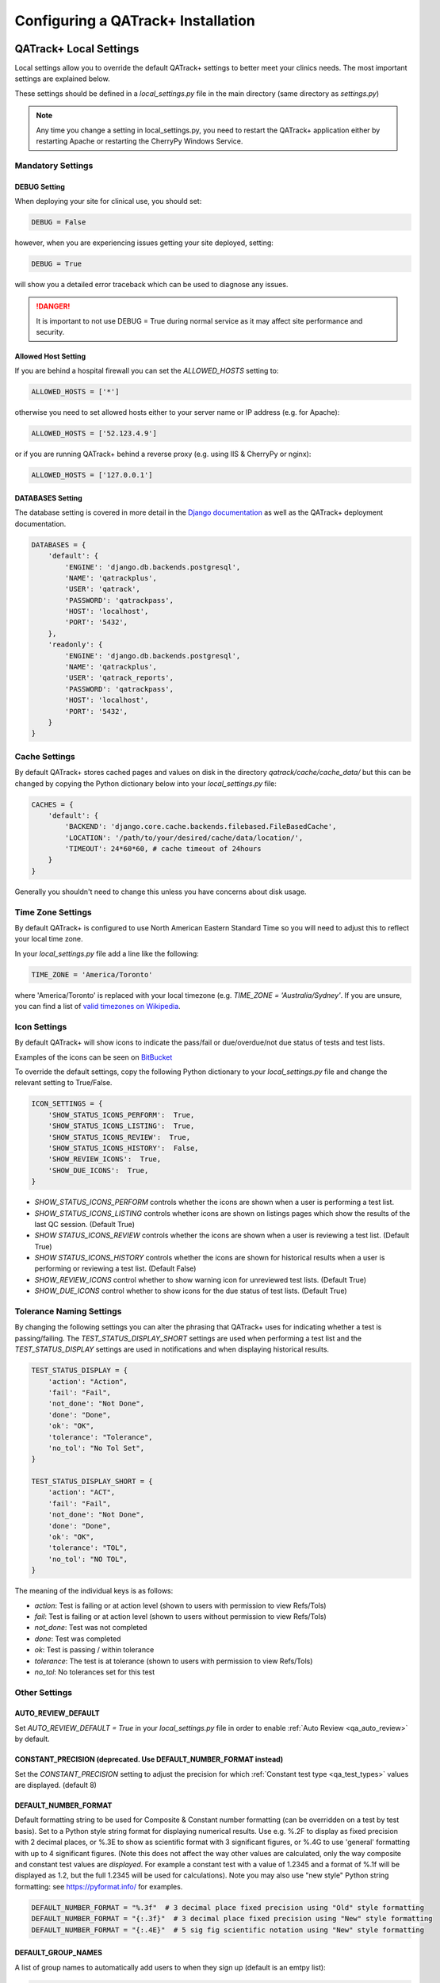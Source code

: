 .. _qatrack-config:

Configuring a QATrack+ Installation
===================================

QATrack+ Local Settings
-----------------------

Local settings allow you to override the default QATrack+ settings to better
meet your clinics needs.  The most important settings are explained below.

These settings should be defined in a `local_settings.py` file in the main
directory (same directory as `settings.py`)

.. note::

    Any time you change a setting in local_settings.py, you need to restart the
    QATrack+ application either by restarting Apache or restarting the CherryPy
    Windows Service.


Mandatory Settings
~~~~~~~~~~~~~~~~~~


DEBUG Setting
.............

When deploying your site for clinical use, you should set:

.. code-block:: python

    DEBUG = False

however, when you are experiencing issues getting your site deployed, setting:

.. code-block:: python

    DEBUG = True

will show you a detailed error traceback which can be used to diagnose any
issues.

.. danger::

    It is important to not use DEBUG = True during normal service as it
    may affect site performance and security.


Allowed Host Setting
....................

If you are behind a hospital firewall you can set the `ALLOWED_HOSTS` setting to:

.. code-block:: python

    ALLOWED_HOSTS = ['*']

otherwise you need to set allowed hosts either to your server name or IP
address (e.g. for Apache):

.. code-block:: python

    ALLOWED_HOSTS = ['52.123.4.9']

or if you are running QATrack+ behind a reverse proxy (e.g. using IIS &
CherryPy or nginx):

.. code-block:: python

    ALLOWED_HOSTS = ['127.0.0.1']


DATABASES Setting
.................

The database setting is covered in more detail in the `Django documentation
<https://docs.djangoproject.com/en/2.1/ref/settings/#databases>`__ as well as
the QATrack+ deployment documentation.

.. code-block:: python

    DATABASES = {
        'default': {
            'ENGINE': 'django.db.backends.postgresql',
            'NAME': 'qatrackplus',
            'USER': 'qatrack',
            'PASSWORD': 'qatrackpass',
            'HOST': 'localhost',
            'PORT': '5432',
        },
        'readonly': {
            'ENGINE': 'django.db.backends.postgresql',
            'NAME': 'qatrackplus',
            'USER': 'qatrack_reports',
            'PASSWORD': 'qatrackpass',
            'HOST': 'localhost',
            'PORT': '5432',
        }
    }


Cache Settings
~~~~~~~~~~~~~~

By default QATrack+ stores cached pages and values on disk in the directory
`qatrack/cache/cache_data/` but this can be changed by copying the Python
dictionary below into your `local_settings.py` file:

.. code-block:: python

    CACHES = {
        'default': {
            'BACKEND': 'django.core.cache.backends.filebased.FileBasedCache',
            'LOCATION': '/path/to/your/desired/cache/data/location/',
            'TIMEOUT': 24*60*60, # cache timeout of 24hours
        }
    }

Generally you shouldn't need to change this unless you have concerns about disk
usage.

Time Zone Settings
~~~~~~~~~~~~~~~~~~

By default QATrack+ is configured to use North American Eastern Standard Time
so you will need to adjust this to reflect your local time zone.

In your *local_settings.py* file add a line like the following:

.. code-block:: python

    TIME_ZONE = 'America/Toronto'

where 'America/Toronto' is replaced with your local timezone (e.g. `TIME_ZONE =
'Australia/Sydney'`.  If you are unsure, you can find a list of `valid
timezones on Wikipedia
<http://en.wikipedia.org/wiki/List_of_tz_database_time_zones>`_.


Icon Settings
~~~~~~~~~~~~~

By default QATrack+ will show icons to indicate the pass/fail or
due/overdue/not due status of tests and test lists.

Examples of the icons can be seen on `BitBucket
<https://bitbucket.org/tohccmedphys/qatrackplus/pull-request/11/add-icons-to-reduce-dependence-on-red/diff>`_

To override the default settings, copy the following Python dictionary to your
`local_settings.py` file and change the relevant setting to True/False.

.. code-block:: python

    ICON_SETTINGS = {
        'SHOW_STATUS_ICONS_PERFORM':  True,
        'SHOW_STATUS_ICONS_LISTING':  True,
        'SHOW_STATUS_ICONS_REVIEW':  True,
        'SHOW_STATUS_ICONS_HISTORY':  False,
        'SHOW_REVIEW_ICONS':  True,
        'SHOW_DUE_ICONS':  True,
    }



* `SHOW_STATUS_ICONS_PERFORM` controls whether the icons are shown when a user
  is performing a test list.

* `SHOW_STATUS_ICONS_LISTING` controls whether icons are shown on listings
  pages which show the results of the last QC session. (Default True)

* `SHOW STATUS_ICONS_REVIEW` controls whether the icons are shown when a user
  is reviewing a test list. (Default True)

* `SHOW STATUS_ICONS_HISTORY` controls whether the icons are shown for
  historical results when a user is performing or reviewing a test list.
  (Default False)

* `SHOW_REVIEW_ICONS` control whether to show warning icon for unreviewed test
  lists. (Default True)

* `SHOW_DUE_ICONS` control whether to show icons for the due status of test
  lists. (Default True)

Tolerance Naming Settings
~~~~~~~~~~~~~~~~~~~~~~~~~

By changing the following settings you can alter the phrasing that QATrack+
uses for indicating whether a test is passing/failing. The
`TEST_STATUS_DISPLAY_SHORT` settings are used when performing a test list and
the `TEST_STATUS_DISPLAY` settings are used in notifications and when
displaying historical results.

.. code-block:: python

    TEST_STATUS_DISPLAY = {
        'action': "Action",
        'fail': "Fail",
        'not_done': "Not Done",
        'done': "Done",
        'ok': "OK",
        'tolerance': "Tolerance",
        'no_tol': "No Tol Set",
    }

    TEST_STATUS_DISPLAY_SHORT = {
        'action': "ACT",
        'fail': "Fail",
        'not_done': "Not Done",
        'done': "Done",
        'ok': "OK",
        'tolerance': "TOL",
        'no_tol': "NO TOL",
    }

The meaning of the individual keys is as follows:

* `action`: Test is failing or at action level (shown to users with permission
  to view Refs/Tols)

* `fail`: Test is failing or at action level (shown to users without permission
  to view Refs/Tols)

* `not_done`: Test was not completed

* `done`: Test was completed

* `ok`: Test is passing / within tolerance

* `tolerance`: The test is at tolerance (shown to users with permission to view
  Refs/Tols)

* `no_tol`: No tolerances set for this test


Other Settings
~~~~~~~~~~~~~~

AUTO_REVIEW_DEFAULT
...................

Set `AUTO_REVIEW_DEFAULT = True` in your `local_settings.py` file in order to
enable :ref:`Auto Review <qa_auto_review>` by default.

CONSTANT_PRECISION (deprecated. Use DEFAULT_NUMBER_FORMAT instead)
..................................................................

Set the `CONSTANT_PRECISION` setting to adjust the precision for which
:ref:`Constant test type <qa_test_types>` values are displayed. (default 8)

DEFAULT_NUMBER_FORMAT
.....................

Default formatting string to be used for Composite & Constant number formatting
(can be overridden on a test by test basis). Set to a Python style string
format for displaying numerical results.  Use e.g. %.2F to display as fixed
precision with 2 decimal places, or %.3E to show as scientific format with 3
significant figures, or %.4G to use 'general' formatting with up to 4
significant figures. (Note this does not affect the way other values are
calculated, only the way composite and constant test values are *displayed*.
For example a constant test with a value of 1.2345 and a format of %.1f will be
displayed as 1.2, but the full 1.2345 will be used for calculations).  Note you
may also use "new style" Python string formatting: see https://pyformat.info/
for examples.

.. code-block:: python

    DEFAULT_NUMBER_FORMAT = "%.3f"  # 3 decimal place fixed precision using "Old" style formatting
    DEFAULT_NUMBER_FORMAT = "{:.3f}"  # 3 decimal place fixed precision using "New" style formatting
    DEFAULT_NUMBER_FORMAT = "{:.4E}"  # 5 sig fig scientific notation using "New" style formatting


DEFAULT_GROUP_NAMES
...................

A list of group names to automatically add users to when they sign up (default
is an emtpy list):

.. code-block:: python

    DEFAULT_GROUP_NAMES = ["Therapists"]

DEFAULT_WARNING_MESSAGE
.......................

Set `DEFAULT_WARNING_MESSAGE = "Your custom message"` to change the default
warning message that will be shown when a performed test is at action level.
If `DEFAULT_WARNING_MESSAGE = ""` then the default will be to not show any
warning message when a test is at action level.

FORCE_SCRIPT_NAME, LOGIN_EXEMPT_URLS, LOGIN_REDIRECT_URL, LOGIN_URL
...................................................................

If you deploy QATrack+ at a non root url (e.g. http://5.5.5.5/qatrack/) then you need to
set these settings as follows:

.. code-block:: python

    FORCE_SCRIPT_NAME = '/qatrack'
    LOGIN_EXEMPT_URLS = [r"^qatrack/accounts/", r"qatrack/api/*"]
    LOGIN_REDIRECT_URL = 'qatrack//qa/unit/'
    LOGIN_URL = "/qatrack/accounts/login/"


NHIST
.....

Adjusts the number of historical test results to show when reviewing/performing
QC. Default is `NHIST = 5`.

ORDER_UNITS_BY
..............

Set `ORDER_UNITS_BY = 'name'` in your `local_settings.py` file in order to
order units by `name` rather than `number`

REVIEW_DIFF_COL
...............

Set `REVIEW_DIFF_COL = True` to include a difference column when reviewing test
list results. This column shows the difference between a test value and its
reference value.


SL_ALLOW_BLANK_SERVICE_AREA
...........................

Set `SL_ALLOW_BLANK_SERVICE_AREA = True` to allow users to create a ServiceEvent with
a blank ServiceArea set.  When a Service Event is saved without a ServiceArea explicitly set,
the ServiceArea will be set to "Not Specified".


TESTPACK_TIMEOUT
................

Change the number of elapsed seconds before exporting a TestPack will time out.
Default is 30.

USE_SERVICE_LOG
...............

Set `USE_SERVICE_LOG` to `False` in order to disable Service Log

USE_PARTS
.........

Set `USE_PARTS` to `False` in order to disable the Parts app (Service Log
requires `USE_PARTS = True`).

USE_SQL_REPORTS
...............

Set `USE_SQL_REPORTS` to `False` in order to disable the SQL Query tool

USE_X_FORWARDED_HOST
....................

Set `USE_X_FORWARDED_HOST = True` when running QATrack+ behind a reverse proxy
and set to False for whenever you are not running behind a reverse proxy e.g.
Set to True for CherryPy/IIS and False for Apache/mod_wsgi or development work.


SESSION Settings
~~~~~~~~~~~~~~~~

These settings control how quickly users are automatically logged out of an
active browser session.  `SESSION_COOKIE_AGE` specifies how long (in seconds) a
user can use a browser session without having to log in again (default 2
weeks). However, if `SESSION_SAVE_EVERY_REQUEST` is `True` the session age will
be reset every time a user is active and hence allows them to stay logged in
indefinitely.

.. code-block:: python

    SESSION_COOKIE_AGE = 14 * 24 * 60 * 60
    SESSION_SAVE_EVERY_REQUEST = True


.. _config_email:

Configuring Email for QATrack+
------------------------------

QATrack+ email settings

QATrack+ has the ability to send emails :ref:`email notifications <qa_emails>`
when tests are at action or tolerance levels.  In order for this to function
you need access to an SMTP server that can send the emails for you.

In order to override the default settings, in your local_settings.py file you
should set the following variables appropriately.

Admin Email
~~~~~~~~~~~

Who should be emailed when internal QATrack+ errors occur:

.. code-block:: python

    ADMINS = (
        ('Admin Name', 'admin.email@yourplace.com'),
    )
    MANAGERS = ADMINS



Email host settings
~~~~~~~~~~~~~~~~~~~

* `EMAIL_HOST` should be set to the SMTP host you are using (e.g.
  'smtp.gmail.com' or 'smtp.mail.your.hospital')

* `EMAIL_HOST_USER`  this is the default username of the account to access the
  SMTP server

* `EMAIL_HOST_PASSWORD` this is the default account of the account to access
  the SMTP server

* `EMAIL_USE_TLS` set to True to use secure connection when connecting to the
  server

* `EMAIL_PORT` set to the port number to connect to the smtp server on (25 if
  `EMAIL_USE_TLS` is False,  587 if True)

* `EMAIL_FAIL_SILENTLY` set to False to see error tracebacks when sending an
  email fails. (should only be used for debugging)

Note that `EMAIL_HOST_USER` and `EMAIL_HOST_PASSWORD` can be set to None or ""
if no authentication is required.

An example of these settings for a secure connection is shown here (for gmail):

.. code-block:: python

    EMAIL_HOST = "smtp.gmail.com"
    EMAIL_HOST_USER = 'randle.taylor@gmail.com'
    EMAIL_HOST_PASSWORD = 'my_very_secure_password'
    EMAIL_USE_TLS = True
    EMAIL_PORT = 587

and for an unsecured connection:

.. code-block:: python

    EMAIL_HOST = "MYHOSPITALSMTPSERVER"
    EMAIL_HOST_USER = None
    EMAIL_HOST_PASSWORD = None
    EMAIL_USE_TLS = False
    EMAIL_PORT = 25

Notification specific settings
~~~~~~~~~~~~~~~~~~~~~~~~~~~~~~

These settings allow you to override the default notification settings in your
local_settings.py file:

* `EMAIL_NOTIFICATION_USER` allows you to use a diferent user from the default
  set above (set to None to use `EMAIL_HOST_USER`)

* `EMAIL_NOTIFICATION_PWD` password to go along with `EMAIL_NOTIFICATION_USER`

* `EMAIL_NOTIFICATION_SENDER` name to use in the email "From" address

* `EMAIL_NOTIFICATION_SUBJECT_TEMPLATE` allows you to override the default
  template to use for rendering the email subject line (see below)

* `EMAIL_NOTIFICATION_TEMPLATE` allows you to override the default template to
  use for rendering the email body (see below)


An example of these settings is shown here:

.. code-block:: python

    #-----------------------------------------------------------------------------
    # Email and notification settings
    EMAIL_NOTIFICATION_USER = None
    EMAIL_NOTIFICATION_PWD = None
    EMAIL_NOTIFICATION_SENDER = "Your Custom Name Here"
    EMAIL_NOTIFICATION_SUBJECT_TEMPLATE = "my_custom_subject_template.txt"
    EMAIL_NOTIFICATION_TEMPLATE = "my_custom_html_email.html"

Email & Subject templates
~~~~~~~~~~~~~~~~~~~~~~~~~

Emails are generated using `the Django template language
<https://docs.djangoproject.com/en/dev/ref/templates/api/>`__ with the
following context available:

* `test_list_instance` The TestListInstance object containing information about
  the test list and unit where the tests were being performed.

* `failing_tests` a `queryset
  <https://docs.djangoproject.com/en/dev/ref/models/querysets/>`__ of all tests
  that failed.

* `tolerance_tests` a `queryset
  <https://docs.djangoproject.com/en/dev/ref/models/querysets/>`__ of all tests
  that are at tolerance level.

To create your own templates, use the examples below as a starting point and
save them in the qatrack/notifications/templates/ directory and set the
filenames for the `TEMPLATE` settings above.

An example subject template is shown below

.. code-block:: django

    {{test_list_instance.work_completed|date:"DATE_FORMAT"}} - {{test_list_instance.unit_test_collection.unit.name }}, {{test_list_instance.test_list.name}} - {% if failing_tests %} Tests at Action: {{failing_tests.count}} {% endif %} {% if tolerance_tests %} Tests at Tolerance: {{tolerance_tests.count}} {% endif %}


The default HTML email template is shown here:

.. code-block:: html

    {% load comments %}
    <!doctype html>
    <html>
    <head>
        <meta name="viewport" content="width=device-width" />
        <meta http-equiv="Content-Type" content="text/html; charset=UTF-8" />
        <title>Notifications for {{test_list_instance.test_list.name}}</title>
        <style>
        /* -------------------------------------
            GLOBAL RESETS
        ------------------------------------- */
        img {
            border: none;
            -ms-interpolation-mode: bicubic;
            max-width: 100%; }

        body {
            background-color: #f6f6f6;
            font-family: sans-serif;
            -webkit-font-smoothing: antialiased;
            font-size: 14px;
            line-height: 1.4;
            margin: 0;
            padding: 0;
            -ms-text-size-adjust: 100%;
            -webkit-text-size-adjust: 100%; }

        table {
            border-collapse: separate;
            mso-table-lspace: 0pt;
            mso-table-rspace: 0pt;
            width: 100%; }
            table td {
            font-family: sans-serif;
            font-size: 14px;
            vertical-align: top; }

        th.header {
            text-align: right;
            margin-right: 10px;
            vertical-align: text-top;
        }

        table.test-table {
            text-align: left;
        }

        table.test-table thead tr th.action {
            text-align: center;
            font-size: 1.1em;
            background: #dd4b39;
            color: white;
        }

        table.test-table thead tr th.tolerance{
            text-align: center;
            font-size: 1.1em;
            background: #f39c12;
            color: white;
        }

        table.test-table td.value,
        table.test-table th.value{
            text-align: right;
        }

        table.test-table td.comment {
            text-align: left;
            font-style: italic;
        }

        table.test-table td.test,
        table.test-table th.test{
            text-align: left;
        }
        /* -------------------------------------
            BODY & CONTAINER
        ------------------------------------- */

        .body {
            background-color: #f6f6f6;
            width: 100%; }

        /* Set a max-width, and make it display as block so it will automatically stretch to that width, but will also shrink down on a phone or something */
        .container {
            display: block;
            Margin: 0 auto !important;
            /* makes it centered */
            max-width: 580px;
            padding: 10px;
            width: 580px; }

        /* This should also be a block element, so that it will fill 100% of the .container */
        .content {
            box-sizing: border-box;
            display: block;
            Margin: 0 auto;
            max-width: 580px;
            padding: 10px; }

        /* -------------------------------------
            HEADER, FOOTER, MAIN
        ------------------------------------- */
        .main {
            background: #ffffff;
            border-radius: 3px;
            width: 100%; }

        .wrapper {
            box-sizing: border-box;
            padding: 20px; }

        .content-block {
            padding-bottom: 10px;
            padding-top: 10px;
        }

        .footer {
            clear: both;
            Margin-top: 10px;
            text-align: center;
            width: 100%; }
            .footer td,
            .footer p,
            .footer span,
            .footer a {
            color: #999999;
            font-size: 12px;
            text-align: center; }

        /* -------------------------------------
            TYPOGRAPHY
        ------------------------------------- */
        h1,
        h2,
        h3,
        h4 {
            color: #000000;
            font-family: sans-serif;
            font-weight: 400;
            line-height: 1.4;
            margin: 0;
            Margin-bottom: 30px; }

        h1 {
            font-size: 35px;
            font-weight: 300;
            text-align: center;
            text-transform: capitalize; }

        p,
        ul,
        ol {
            font-family: sans-serif;
            font-size: 14px;
            font-weight: normal;
            margin: 0;
            Margin-bottom: 15px; }
            p li,
            ul li,
            ol li {
            list-style-position: inside;
            margin-left: 5px; }

        a {
            color: #3498db;
            text-decoration: underline; }

        /* -------------------------------------
            BUTTONS
        ------------------------------------- */
        .btn {
            box-sizing: border-box;
            width: 100%; }
            .btn > tbody > tr > td {
            padding-bottom: 15px; }
            .btn table {
            width: auto; }
            .btn table td {
            background-color: #ffffff;
            border-radius: 5px;
            text-align: center; }
            .btn a {
            background-color: #ffffff;
            border: solid 1px #3498db;
            border-radius: 5px;
            box-sizing: border-box;
            color: #3498db;
            cursor: pointer;
            display: inline-block;
            font-size: 14px;
            font-weight: bold;
            margin: 0;
            padding: 12px 25px;
            text-decoration: none;
            text-transform: capitalize; }

        .btn-primary table td {
            background-color: #3498db; }

        .btn-primary a {
            background-color: #3498db;
            border-color: #3498db;
            color: #ffffff; }

        /* -------------------------------------
            OTHER STYLES THAT MIGHT BE USEFUL
        ------------------------------------- */
        .last {
            margin-bottom: 0; }

        .first {
            margin-top: 0; }

        .align-center {
            text-align: center; }

        .align-right {
            text-align: right; }

        .align-left {
            text-align: left; }

        .clear {
            clear: both; }

        .mt0 {
            margin-top: 0; }

        .mb0 {
            margin-bottom: 0; }

        .preheader {
            color: transparent;
            display: none;
            height: 0;
            max-height: 0;
            max-width: 0;
            opacity: 0;
            overflow: hidden;
            mso-hide: all;
            visibility: hidden;
            width: 0; }

        .powered-by a {
            text-decoration: none; }

        hr {
            border: 0;
            border-bottom: 1px solid #f6f6f6;
            Margin: 20px 0; }

        /* -------------------------------------
            RESPONSIVE AND MOBILE FRIENDLY STYLES
        ------------------------------------- */
        @media only screen and (max-width: 620px) {
            table[class=body] h1 {
            font-size: 28px !important;
            margin-bottom: 10px !important; }
            table[class=body] p,
            table[class=body] ul,
            table[class=body] ol,
            table[class=body] td,
            table[class=body] span,
            table[class=body] a {
            font-size: 16px !important; }
            table[class=body] .wrapper,
            table[class=body] .article {
            padding: 10px !important; }
            table[class=body] .content {
            padding: 0 !important; }
            table[class=body] .container {
            padding: 0 !important;
            width: 100% !important; }
            table[class=body] .main {
            border-left-width: 0 !important;
            border-radius: 0 !important;
            border-right-width: 0 !important; }
            table[class=body] .btn table {
            width: 100% !important; }
            table[class=body] .btn a {
            width: 100% !important; }
            table[class=body] .img-responsive {
            height: auto !important;
            max-width: 100% !important;
            width: auto !important; }}

        /* -------------------------------------
            PRESERVE THESE STYLES IN THE HEAD
        ------------------------------------- */
        @media all {
            .ExternalClass {
            width: 100%; }
            .ExternalClass,
            .ExternalClass p,
            .ExternalClass span,
            .ExternalClass font,
            .ExternalClass td,
            .ExternalClass div {
            line-height: 100%; }
            .apple-link a {
            color: inherit !important;
            font-family: inherit !important;
            font-size: inherit !important;
            font-weight: inherit !important;
            line-height: inherit !important;
            text-decoration: none !important; }
            .btn-primary table td:hover {
            background-color: #34495e !important; }
            .btn-primary a:hover {
            background-color: #34495e !important;
            border-color: #34495e !important; } }

        </style>
    </head>
    <body class="">
        <table border="0" cellpadding="0" cellspacing="0" class="body">
        <tr>
            <td>&nbsp;</td>
            <td class="container">
            <div class="content">

                <!-- START CENTERED WHITE CONTAINER -->
                <span class="preheader">Notifications for {{test_list_instance.test_list.name}}</span>
                <table class="main">

                <!-- START MAIN CONTENT AREA -->
                <tr>
                    <td class="wrapper">
                    <table border="0" cellpadding="0" cellspacing="0">
                        <tr>
                        <td>
                            <p>Hello</p>
                            <p>
                            You are receiving this notice because one or more tests were at tolerance or action levels
                            for the following test list instance:
                            </p>
                            <table>
                            <tr>
                                <th class="header">
                                Test List:
                                </th>
                                <td>
                                {{test_list_instance.test_list.name}}
                                </td>
                            </tr>
                            <tr>
                                <th class="header">
                                Unit:
                                </th>
                                <td>
                                {{test_list_instance.unit_test_collection.unit.name}}
                                </td>
                            </tr>
                            <tr>
                                <th class="header">
                                Date:
                                </th>
                                <td>
                                {{ test_list_instance.work_completed }}
                                </td>
                            </tr>
                            <tr>
                                <th class="header">
                                Link:
                                </th>
                                <td>
                                <a href="{% if 'http' not in domain %}http://{% endif %}{{ domain }}{{ test_list_instance.get_absolute_url }}"
                                    title="Click to view on the site"
                                >
                                    {% if 'http' not in domain %}http://{% endif %}{{ domain }}{{ test_list_instance.get_absolute_url }}
                                </a>
                                </td>
                            </tr>
                            {% if test_list_instance.comments.exists %}
                                <tr>
                                <th class="header">Comments:</th>
                                <td>
                                    {% render_comment_list for test_list_instance %}
                                </td>
                                </tr>
                            {% endif %}
                            </table>
                            <table class="test-table">
                            <thead>
                                <tr>
                                <th class="action" colspan="4">
                                    Failing Tests
                                </th>
                                </tr>
                                <tr>
                                <th class="test">Test</th>
                                <th class="value">Value</th>
                                <th class="value">Reference</th>
                                <th class="value">Tolerance</th>
                                </tr>
                            </thead>
                            <tbody>
                                {% for test_instance in failing_tests %}
                                <tr>
                                    <td class="test">{{test_instance.unit_test_info.test.name}}</td>
                                    <td class="value">{{test_instance.value_display}}</td>
                                    <td class="value">{{test_instance.reference}}</td>
                                    <td class="value">{{test_instance.tolerance}}</td>
                                </tr>
                                {% if test_instance.comment %}
                                    <tr>
                                    <td class="comment" colspan="4">
                                        {{ test_instance.comment }}
                                    </td>
                                    </tr>
                                {% endif %}
                                {% endfor %}
                            </tbody>
                            </table>
                            <table class="test-table">
                            <thead>
                                <tr>
                                <th class="tolerance" colspan="4">
                                    Tests at Tolerance
                                </th>
                                </tr>
                                <tr>
                                <th class="test">Test</th>
                                <th class="value">Value</th>
                                <th class="value">Reference</th>
                                <th class="value">Tolerance</th>
                                </tr>
                            </thead>
                            <tbody>
                                {% for test_instance in tolerance_tests %}
                                <tr>
                                    <td class="test">{{test_instance.unit_test_info.test.name}}</td>
                                    <td class="value">{{test_instance.value_display}}</td>
                                    <td class="value">{{test_instance.reference}}</td>
                                    <td class="value">{{test_instance.tolerance}}</td>
                                </tr>
                                {% if test_instance.comment %}
                                    <tr>
                                    <td class="comment" colspan="4">
                                        {{ test_instance.comment }}
                                    </td>
                                    </tr>
                                {% endif %}
                                {% endfor %}
                            </tbody>
                            </table>
                        </td>
                        </tr>
                    </table>
                    </td>
                </tr>

                <!-- END MAIN CONTENT AREA -->
                </table>

                <!-- START FOOTER -->
                <div class="footer">
                <table border="0" cellpadding="0" cellspacing="0">
                    <tr>
                    <td class="content-block">
                        <span class="apple-link"></span>
                    </td>
                    </tr>
                    <tr>
                    <td class="content-block powered-by">
                        Sent by QATrack+
                    </td>
                    </tr>
                </table>
                </div>
                <!-- END FOOTER -->

            <!-- END CENTERED WHITE CONTAINER -->
            </div>
            </td>
            <td>&nbsp;</td>
        </tr>
        </table>
    </body>
    </html>

An example plain text email template is shown below

.. code-block:: text

    === Notifications for {{test_list_instance.test_list.name}} ===

    Test List : {{test_list_instance.test_list.name}}
    Unit      : {{test_list_instance.unit_test_collection.unit.name}}
    Date      : {{test_list_instance.work_completed }}

    {% if failing_tests %}
    Failing Tests
    =============
    {% for test_instance in failing_tests %}
        Test  : {{test_instance.unit_test_info.test.name}}
        Value : {{test_instance.value_display}}
        Ref.  : {{test_instance.reference}}
        Tol.  : {{test_instance.tolerance}}
    {% endfor %}
    {% endif %}

    {% if tolerance_tests %}
    Tests at Tolerance
    ==================
    {% for test_instance in tolerance_tests %}
        Test  : {{test_instance.unit_test_info.test.name}}
        Value : {{test_instance.value_display}}
        Ref.  : {{test_instance.reference}}
        Tol.  : {{test_instance.tolerance}}
    {% endfor %}
    {% endif %}


.. _settings_ad:

Active Directory Settings
~~~~~~~~~~~~~~~~~~~~~~~~~

QATrack+ allows you to use an Active Directory (AD) server for User
authentication.  In order to use Active Directory you need to set up the
following settings:

AUTHENTICATION_BACKENDS
.......................

In order to use the AD backend, you need to set the `AUTHENTICATION BACKENDS` setting as follows:

.. code-block:: python

    AUTHENTICATION_BACKENDS = (
        'django.contrib.auth.backends.ModelBackend',
        'qatrack.accounts.backends.ActiveDirectoryGroupMembershipSSLBackend',
    )

General AD Settings
...................


.. code-block:: python

    AD_DNS_NAME = 'ad.subdomain.maindomain.on.ca'  # DNS Name
    AD_LU_ACCOUNT_NAME = "sAMAccountName"  # AD Lookup account name property
    AD_LU_MAIL = "mail"  # AD Lookup account email property
    AD_LU_SURNAME = "sn"  # AD Lookup account surname property
    AD_LU_GIVEN_NAME = "givenName"  # AD Lookup account given name property
    AD_LU_MEMBER_OF = "memberOf"  # AD Lookup group membership property

    AD_SEARCH_DN = ""  # eg "dc=ottawahospital,dc=on,dc=ca"
    AD_NT4_DOMAIN = ""  # Network domain that AD server is part of

    AD_MEMBERSHIP_REQ = []  # optional list of groups that user must be a part of in order to create account
                            # eg ["*TOHCC - All Staff | Tout le personnel  - CCLHO"]

    AD_CERT_FILE='/path/to/your/cert.txt'

    AD_DEBUG = False  # turn on active directory loggin
    AD_DEBUG_FILE = None  # log file path for debugging AD connection issues

    AD_CLEAN_USERNAME_STRING = ''  # if your AD usernames are returned as e.g. "foo/jsmith" then
                                   # setting `AD_CLEAN_USERNAME_STRING = 'foo/'` will strip the `foo/` prefix
                                   # off the username, so the QATrack+ username will just be 'jsmith'

    AD_CLEAN_USERNAME = None  # define a function called AD_CLEAN_USERNAME in local_settings.py if you
                              # wish to clean usernames before sending to ldap server e.g.
                              # def AD_CLEAN_USERNAME(username): return username.lower()


Non-SSL AD Connection Settings
^^^^^^^^^^^^^^^^^^^^^^^^^^^^^^

If using a non-SSL connection use these

.. code-block:: python

    AD_LDAP_PORT = 389
    AD_LDAP_URL = 'ldap://%s:%s' % (AD_DNS_NAME, AD_LDAP_PORT)
    AD_LDAP_USER = ''
    AD_LDAP_PW = ''


SSL AD Connection Settings
^^^^^^^^^^^^^^^^^^^^^^^^^^


If using SSL use these:

.. code-block:: python

    AD_LDAP_PORT = 636
    AD_LDAP_URL = 'ldaps://%s:%s' % (AD_DNS_NAME,AD_LDAP_PORT)
    AD_LDAP_USER = ''
    AD_LDAP_PW = ''


More information on Active Directory is available here: :ref:`Active Directory
<active_directory>`.
